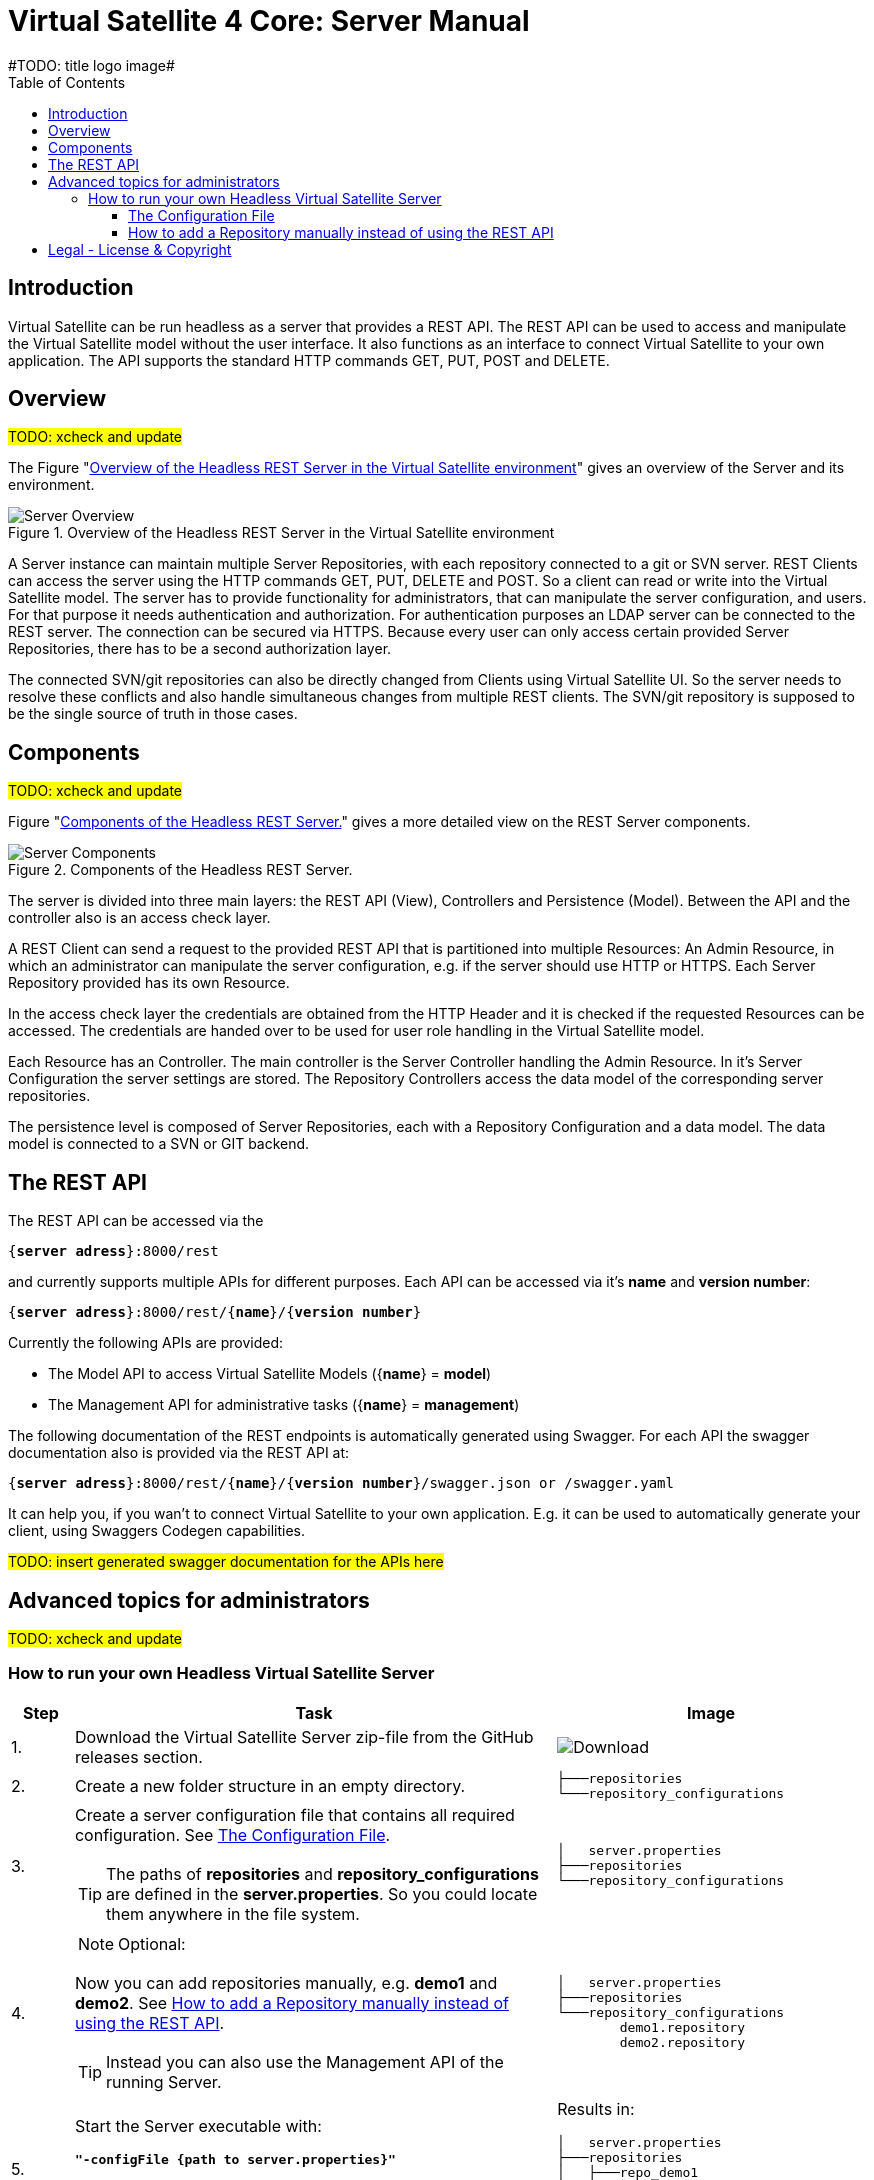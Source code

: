 = Virtual Satellite 4 Core: Server Manual
#TODO: title logo image#
:imagesdir: images
:title-logo-image: 
:toc:
:toclevels: 3
:experimental: 

== Introduction

Virtual Satellite can be run headless as a server that provides a REST API. 
The REST API can be used to access and manipulate the Virtual Satellite model without the user interface.
It also functions as an interface to connect Virtual Satellite to your own application.
The API supports the standard HTTP commands GET, PUT, POST and DELETE.

== Overview
#TODO: xcheck and update#

The Figure "<<RestServerOverview>>" gives an overview of the Server and its environment.

.Overview of the Headless REST Server in the Virtual Satellite environment
[#RestServerOverview]
image::chapterServerOverview/REST_server_overview.png[Server Overview]

A Server instance can maintain multiple Server Repositories, with each repository connected to a git or SVN server.
REST Clients can access the server using the HTTP commands GET, PUT, DELETE and POST. 
So a client can read or write into the Virtual Satellite model. 
The server has to provide functionality for administrators, that can manipulate the server configuration, and users.
For that purpose it needs authentication and authorization.
For authentication purposes an LDAP server can be connected to the REST server.
The connection can be secured via HTTPS.
Because every user can only access certain provided Server Repositories, there has to be a second authorization layer.

The connected SVN/git repositories can also be directly changed from Clients using Virtual Satellite UI.
So the server needs to resolve these conflicts and also handle simultaneous changes from multiple REST clients.
The SVN/git repository is supposed to be the single source of truth in those cases.

== Components
#TODO: xcheck and update#

Figure "<<RestServerComponents>>" gives a more detailed view on the REST Server components.

.Components of the Headless REST Server.
[#RestServerComponents]
image::chapterServerComponents/REST_server_components.png[Server Components]

The server is divided into three main layers: the REST API (View), Controllers and Persistence (Model).
Between the API and the controller also is an access check layer.

A REST Client can send a request to the provided REST API that is partitioned into multiple Resources:
An Admin Resource, in which an administrator can manipulate the server configuration, e.g. if the server should use HTTP or HTTPS.
Each Server Repository provided has its own Resource.

In the access check layer the credentials are obtained from the HTTP Header and it is checked if the requested Resources can be accessed.
The credentials are handed over to be used for user role handling in the Virtual Satellite model.

Each Resource has an Controller.
The main controller is the Server Controller handling the Admin Resource.
In it's Server Configuration the server settings are stored.
The Repository Controllers access the data model of the corresponding server repositories.

The persistence level is composed of Server Repositories, each with a Repository Configuration and a data model. 
The data model is connected to a SVN or GIT backend.

== The REST API

The REST API can be accessed via the 
[subs=+quotes]
....
{*server adress*}:8000/rest
....
and currently supports multiple APIs for different purposes.
Each API can be accessed via it's *name* and *version number*:
[subs=+quotes]
....
{*server adress*}:8000/rest/{*name*}/{*version number*}
....

Currently the following APIs are provided:

* The Model API to access Virtual Satellite Models ({*name*} = *model*)
* The Management API for administrative tasks ({*name*} = *management*)

The following documentation of the REST endpoints is automatically generated using Swagger.
For each API the swagger documentation also is provided via the REST API at:
[subs=+quotes]
....
{*server adress*}:8000/rest/{*name*}/{*version number*}/swagger.json or /swagger.yaml
....

It can help you, if you wan't to connect Virtual Satellite to your own application.
E.g. it can be used to automatically generate your client, using Swaggers Codegen capabilities.

#TODO: insert generated swagger documentation for the APIs here#

== Advanced topics for administrators

#TODO: xcheck and update#

=== How to run your own Headless Virtual Satellite Server

:step: 0
[%header,cols=">8,62a,40a"] 
|===

|Step
|Task
|Image

|{counter:step}.
|Download the Virtual Satellite Server zip-file from the GitHub releases section.
|image:chapterInstallation/DownloadGitHubRelease.png[Download]

|{counter:step}.
|Create a new folder structure in an empty directory.
|....
├───repositories
└───repository_configurations
....


|{counter:step}.
|Create a server configuration file that contains all required configuration. See <<The Configuration File>>.
[TIP]
The paths of *repositories* and *repository_configurations* are defined in the 
*server.properties*. So you could locate them anywhere in the file system.
|....
│   server.properties
├───repositories
└───repository_configurations
....

|{counter:step}.
|
NOTE: Optional:

Now you can add repositories manually, e.g. *demo1* and *demo2*.
See <<How to add a Repository manually instead of using the REST API>>.

TIP: Instead you can also use the Management API of the running Server.
|....
│   server.properties
├───repositories
└───repository_configurations
        demo1.repository
        demo2.repository
....

|{counter:step}.
|Start the Server executable with:
[subs=+quotes]
....
*"-configFile {path to server.properties}"*
....

The Server will start and try to load the repositories defined in 
*repository_configurations* into the *repositories* folder.
|Results in:
....
│   server.properties
├───repositories
│   ├───repo_demo1
│   └───repo_demo2
└───repository_configurations
        demo1.repository
        demo2.repository
....

|===

[WARNING]
.Connection is UNSECURED by default
====
By default the REST server communicates over HTTP, so your credentials (username and password) are transmitted unencrypted.
====

TIP: Configure the server to use the secure HTTPS connection.

==== The Configuration File

By convention this file is named "server.properties".

.server.properties
[[server-properties]]
[subs=+quotes]
....
# Default properties for Virtual Satellite Server configuration
*repository.configurations.dir* = ...
 
# Directory into which all projects will be checked out from their repositories. NOT the workspace
*project.repositories.dir* = ...
 
# Class of the login service
*login.service.class* = *org.eclipse.jetty.security.HashLoginService*
 
# Location of the .properties file for authentication (*WARNING*: will only be used if the HashLoginService is used)
*auth.propierties.file* = ...
....

==== How to add a Repository manually instead of using the REST API

Create a {*repository*}.properties file located in *repository.configurations.dir* (see <<server-properties>>):

.{*repository*}.properties
[subs=+quotes]
....
# The name used in the REST API
*project.name* = ...
*repository.backend* = {*GIT* or *SVN*}
*repository.remoteURI* = {*uri*}
*repository.localPath* = {*localPath*}
*repository.credentials.username* = ...
*repository.credentials.password* = ...
....

This will checkout the repository at {*uri*} into *project.repositories.dir*/repo_{localPath} at the next Server start.

[colophone]
== Legal - License & Copyright

|===
| Product Version:      | {revnumber}
| Build Date Qualifier: | {revdate}
| CI Job Number:        | {buildnr}
|=== 

Copyright (c) 2008-2020 DLR (German Aerospace Center),
Simulation and Software Technology.
Lilienthalplatz 7, 38108 Braunschweig, Germany

This program and the accompanying materials are made available under the terms of the Eclipse Public License 2.0 which is available at https://www.eclipse.org/legal/epl-2.0/ . A copy of the license is shipped with the Virtual Satellite software product.
